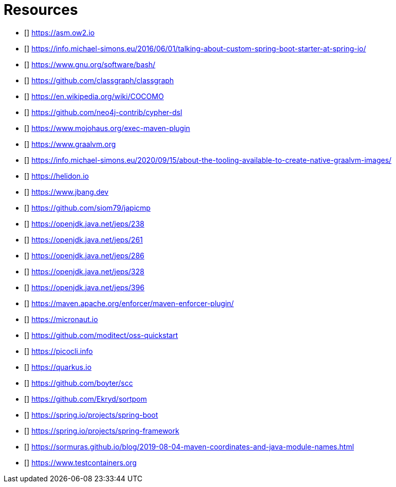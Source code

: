 [bibliography]
= Resources

* [[[ASM]]] https://asm.ow2.io
* [[[a-kind-of-magic-2016]]] https://info.michael-simons.eu/2016/06/01/talking-about-custom-spring-boot-starter-at-spring-io/
* [[[bash]]] https://www.gnu.org/software/bash/
* [[[ClassGraph]]] https://github.com/classgraph/classgraph
* [[[COCOMO]]] https://en.wikipedia.org/wiki/COCOMO
* [[[Cypher-DSL]]] https://github.com/neo4j-contrib/cypher-dsl
* [[[exec-maven-plugin]]] https://www.mojohaus.org/exec-maven-plugin
* [[[GraalVM]]] https://www.graalvm.org
* [[[GraalVMTooling]]] https://info.michael-simons.eu/2020/09/15/about-the-tooling-available-to-create-native-graalvm-images/
* [[[Helidon]]] https://helidon.io
* [[[JBang]]] https://www.jbang.dev
* [[[japicmd]]] https://github.com/siom79/japicmp
* [[[jep238]]] https://openjdk.java.net/jeps/238
* [[[jep261]]] https://openjdk.java.net/jeps/261
* [[[jep286]]] https://openjdk.java.net/jeps/286
* [[[jep328]]] https://openjdk.java.net/jeps/328
* [[[jep396]]] https://openjdk.java.net/jeps/396
* [[[maven-enforcer-plugin]]] https://maven.apache.org/enforcer/maven-enforcer-plugin/
* [[[Micronaut]]] https://micronaut.io
* [[[oss-quickstart]]] https://github.com/moditect/oss-quickstart
* [[[picocli]]] https://picocli.info
* [[[Quarkus]]] https://quarkus.io
* [[[scc]]] https://github.com/boyter/scc
* [[[sortpom]]] https://github.com/Ekryd/sortpom
* [[[SpringBoot]]] https://spring.io/projects/spring-boot
* [[[SpringFramework]]] https://spring.io/projects/spring-framework
* [[[stein-maven-coordinates-and-module-names]]] https://sormuras.github.io/blog/2019-08-04-maven-coordinates-and-java-module-names.html
* [[[Testcontainer]]] https://www.testcontainers.org
